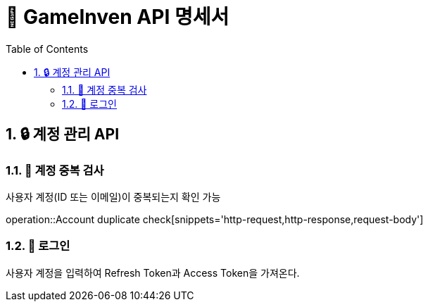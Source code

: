 = 🚀 GameInven API 명세서
:doctype: book
:icons: font
:source-highlighter: highlightjs
:toc: left
:toclevels: 2
:sectanchors:
:sectnums:
:snippets: ./target/generated-snippets
:operation-http-request-title: 🔹 요청 예시
:operation-http-response-title: 🔸 응답 예시

== 🔒 계정 관리 API

=== 📌 계정 중복 검사

사용자 계정(ID 또는 이메일)이 중복되는지 확인 가능

operation::Account duplicate check[snippets='http-request,http-response,request-body']

=== 📌 로그인

사용자 계정을 입력하여 Refresh Token과 Access Token을 가져온다.
